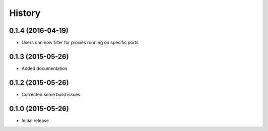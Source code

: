 .. :changelog:

History
=======

0.1.4 (2016-04-19)
------------------
- Users can now filter for proxies running on specific ports

0.1.3 (2015-05-26)
------------------
- Added documentation

0.1.2 (2015-05-26)
------------------

- Corrected some build issues

0.1.0 (2015-05-26)
------------------

- Initial release
